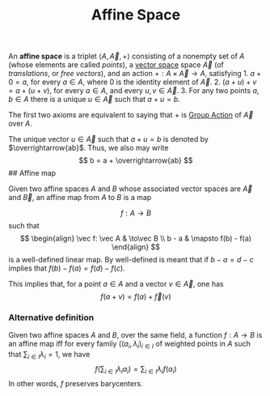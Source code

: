 :PROPERTIES:
:ID: 8FDB96D4-1673-4506-8DD7-A80047693483
:END:
#+title: Affine Space

An *affine space* is a triplet \(\langle A, \vec A, +\rangle\) consisting of a nonempty set of \(A\) (whose elements are called /points/), a [[id:C31DD475-75D9-4BB9-9DD5-536453386F9D][vector space]] space \(\vec A\) (of /translations/, or /free vectors/), and an action \(+: A \times \vec A\to A\), satisfying 1. \(a+0 = a\), for every \(a \in A\), where \(0\) is the identity element of \(\vec A\). 2. \((a+u)+v=a+(u+v)\), for every \(a\in A\), and every \(u,v\in \vec A\). 3. For any two points \(a, b \in A\) there is a unique \(u\in \vec A\) such that \(a + u = b\).

The first two axioms are equivalent to saying that \(+\) is [[id:CC585679-19D3-4EDF-A9A4-87D9387BF49D][Group Action]] of \(\vec A\) over \(A\).

The unique vector \(u \in \vec A\) such that \(a+u=b\) is denoted by \(\overrightarrow{ab}\). Thus, we also may write
\[
b = a + \overrightarrow{ab}
\]
​## Affine map

Given two affine spaces \(A\) and \(B\) whose associated vector spaces are \(\vec A\) and \(\vec B\), an affine map from \(A\) to \(B\) is a map

\[
f: A \to B
\]
such that
\[
\begin{align}
\vec f: \vec A & \to\vec B \\
b - a & \mapsto f(b) - f(a)
\end{align}
\]
is a well-defined linear map. By well-defined is meant that if \(b - a = d - c\) implies that \(f(b) - f(a) = f(d) - f(c)\).

This implies that, for a point \(a \in A\) and a vector \(v \in \vec A\), one has
\[
f(a + v) = f(a) + \vec f(v)
\]

*** Alternative definition
Given two affine spaces \(A\) and \(B\), over the same field, a function \(f: A\to B\) is an affine map iff for every family \(((a_i, \lambda_i)_{i\in I}\) of weighted points in \(A\) such that \(\sum_{i\in I}\lambda_i = 1\), we have
\[
f(\sum_{i\in I}\lambda_ia_i) = \sum_{i\in I}\lambda_if(a_i)
\]
In other words, \(f\) preserves barycenters.
